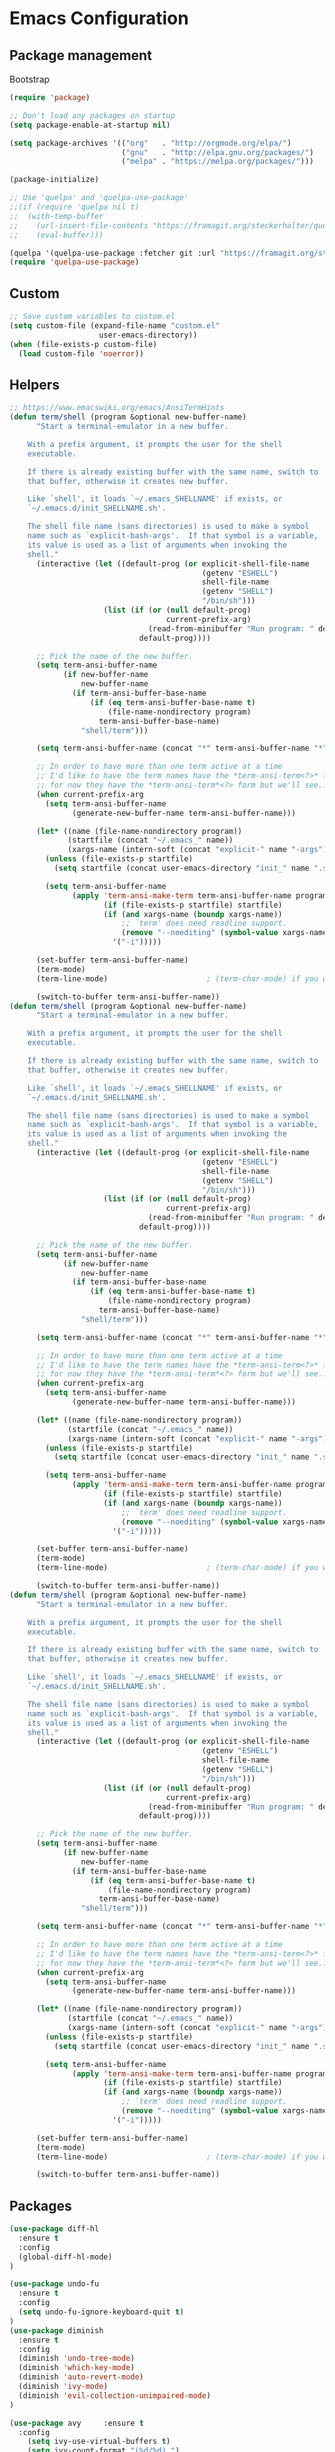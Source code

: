 * Emacs Configuration

** Package management
Bootstrap
#+BEGIN_SRC emacs-lisp
  (require 'package)

  ;; Don't load any packages on startup
  (setq package-enable-at-startup nil)

  (setq package-archives '(("org"   . "http://orgmode.org/elpa/")
                           ("gnu"   . "http://elpa.gnu.org/packages/")
                           ("melpa" . "https://melpa.org/packages/")))

  (package-initialize)

  ;; Use 'quelpa' and 'quelpa-use-package'
  ;;(if (require 'quelpa nil t)
  ;;  (with-temp-buffer
  ;;    (url-insert-file-contents "https://framagit.org/steckerhalter/quelpa/raw/master/bootstrap.el")
  ;;    (eval-buffer)))

  (quelpa '(quelpa-use-package :fetcher git :url "https://framagit.org/steckerhalter/quelpa-use-package.git"))
  (require 'quelpa-use-package)
#+END_SRC

** Custom
#+BEGIN_SRC emacs-lisp
;; Save custom variables to custom.el
(setq custom-file (expand-file-name "custom.el"
				    user-emacs-directory))
(when (file-exists-p custom-file)
  (load custom-file 'noerror))
#+END_SRC

** Helpers
#+BEGIN_SRC emacs-lisp
;; https://www.emacswiki.org/emacs/AnsiTermHints
(defun term/shell (program &optional new-buffer-name)
      "Start a terminal-emulator in a new buffer.

    With a prefix argument, it prompts the user for the shell
    executable.

    If there is already existing buffer with the same name, switch to
    that buffer, otherwise it creates new buffer.

    Like `shell', it loads `~/.emacs_SHELLNAME' if exists, or
    `~/.emacs.d/init_SHELLNAME.sh'.

    The shell file name (sans directories) is used to make a symbol
    name such as `explicit-bash-args'.  If that symbol is a variable,
    its value is used as a list of arguments when invoking the
    shell."
      (interactive (let ((default-prog (or explicit-shell-file-name
                                           (getenv "ESHELL")
                                           shell-file-name
                                           (getenv "SHELL")
                                           "/bin/sh")))
                     (list (if (or (null default-prog)
                                   current-prefix-arg)
                               (read-from-minibuffer "Run program: " default-prog)
                             default-prog))))

      ;; Pick the name of the new buffer.
      (setq term-ansi-buffer-name
            (if new-buffer-name
                new-buffer-name
              (if term-ansi-buffer-base-name
                  (if (eq term-ansi-buffer-base-name t)
                      (file-name-nondirectory program)
                    term-ansi-buffer-base-name)
                "shell/term")))

      (setq term-ansi-buffer-name (concat "*" term-ansi-buffer-name "*"))

      ;; In order to have more than one term active at a time
      ;; I'd like to have the term names have the *term-ansi-term<?>* form,
      ;; for now they have the *term-ansi-term*<?> form but we'll see...
      (when current-prefix-arg
        (setq term-ansi-buffer-name
              (generate-new-buffer-name term-ansi-buffer-name)))

      (let* ((name (file-name-nondirectory program))
             (startfile (concat "~/.emacs_" name))
             (xargs-name (intern-soft (concat "explicit-" name "-args"))))
        (unless (file-exists-p startfile)
          (setq startfile (concat user-emacs-directory "init_" name ".sh")))

        (setq term-ansi-buffer-name
              (apply 'term-ansi-make-term term-ansi-buffer-name program
                     (if (file-exists-p startfile) startfile)
                     (if (and xargs-name (boundp xargs-name))
                         ;; `term' does need readline support.
                         (remove "--noediting" (symbol-value xargs-name))
                       '("-i")))))

      (set-buffer term-ansi-buffer-name)
      (term-mode)
      (term-line-mode)                      ; (term-char-mode) if you want

      (switch-to-buffer term-ansi-buffer-name))
(defun term/shell (program &optional new-buffer-name)
      "Start a terminal-emulator in a new buffer.

    With a prefix argument, it prompts the user for the shell
    executable.

    If there is already existing buffer with the same name, switch to
    that buffer, otherwise it creates new buffer.

    Like `shell', it loads `~/.emacs_SHELLNAME' if exists, or
    `~/.emacs.d/init_SHELLNAME.sh'.

    The shell file name (sans directories) is used to make a symbol
    name such as `explicit-bash-args'.  If that symbol is a variable,
    its value is used as a list of arguments when invoking the
    shell."
      (interactive (let ((default-prog (or explicit-shell-file-name
                                           (getenv "ESHELL")
                                           shell-file-name
                                           (getenv "SHELL")
                                           "/bin/sh")))
                     (list (if (or (null default-prog)
                                   current-prefix-arg)
                               (read-from-minibuffer "Run program: " default-prog)
                             default-prog))))

      ;; Pick the name of the new buffer.
      (setq term-ansi-buffer-name
            (if new-buffer-name
                new-buffer-name
              (if term-ansi-buffer-base-name
                  (if (eq term-ansi-buffer-base-name t)
                      (file-name-nondirectory program)
                    term-ansi-buffer-base-name)
                "shell/term")))

      (setq term-ansi-buffer-name (concat "*" term-ansi-buffer-name "*"))

      ;; In order to have more than one term active at a time
      ;; I'd like to have the term names have the *term-ansi-term<?>* form,
      ;; for now they have the *term-ansi-term*<?> form but we'll see...
      (when current-prefix-arg
        (setq term-ansi-buffer-name
              (generate-new-buffer-name term-ansi-buffer-name)))

      (let* ((name (file-name-nondirectory program))
             (startfile (concat "~/.emacs_" name))
             (xargs-name (intern-soft (concat "explicit-" name "-args"))))
        (unless (file-exists-p startfile)
          (setq startfile (concat user-emacs-directory "init_" name ".sh")))

        (setq term-ansi-buffer-name
              (apply 'term-ansi-make-term term-ansi-buffer-name program
                     (if (file-exists-p startfile) startfile)
                     (if (and xargs-name (boundp xargs-name))
                         ;; `term' does need readline support.
                         (remove "--noediting" (symbol-value xargs-name))
                       '("-i")))))

      (set-buffer term-ansi-buffer-name)
      (term-mode)
      (term-line-mode)                      ; (term-char-mode) if you want

      (switch-to-buffer term-ansi-buffer-name))
(defun term/shell (program &optional new-buffer-name)
      "Start a terminal-emulator in a new buffer.

    With a prefix argument, it prompts the user for the shell
    executable.

    If there is already existing buffer with the same name, switch to
    that buffer, otherwise it creates new buffer.

    Like `shell', it loads `~/.emacs_SHELLNAME' if exists, or
    `~/.emacs.d/init_SHELLNAME.sh'.

    The shell file name (sans directories) is used to make a symbol
    name such as `explicit-bash-args'.  If that symbol is a variable,
    its value is used as a list of arguments when invoking the
    shell."
      (interactive (let ((default-prog (or explicit-shell-file-name
                                           (getenv "ESHELL")
                                           shell-file-name
                                           (getenv "SHELL")
                                           "/bin/sh")))
                     (list (if (or (null default-prog)
                                   current-prefix-arg)
                               (read-from-minibuffer "Run program: " default-prog)
                             default-prog))))

      ;; Pick the name of the new buffer.
      (setq term-ansi-buffer-name
            (if new-buffer-name
                new-buffer-name
              (if term-ansi-buffer-base-name
                  (if (eq term-ansi-buffer-base-name t)
                      (file-name-nondirectory program)
                    term-ansi-buffer-base-name)
                "shell/term")))

      (setq term-ansi-buffer-name (concat "*" term-ansi-buffer-name "*"))

      ;; In order to have more than one term active at a time
      ;; I'd like to have the term names have the *term-ansi-term<?>* form,
      ;; for now they have the *term-ansi-term*<?> form but we'll see...
      (when current-prefix-arg
        (setq term-ansi-buffer-name
              (generate-new-buffer-name term-ansi-buffer-name)))

      (let* ((name (file-name-nondirectory program))
             (startfile (concat "~/.emacs_" name))
             (xargs-name (intern-soft (concat "explicit-" name "-args"))))
        (unless (file-exists-p startfile)
          (setq startfile (concat user-emacs-directory "init_" name ".sh")))

        (setq term-ansi-buffer-name
              (apply 'term-ansi-make-term term-ansi-buffer-name program
                     (if (file-exists-p startfile) startfile)
                     (if (and xargs-name (boundp xargs-name))
                         ;; `term' does need readline support.
                         (remove "--noediting" (symbol-value xargs-name))
                       '("-i")))))

      (set-buffer term-ansi-buffer-name)
      (term-mode)
      (term-line-mode)                      ; (term-char-mode) if you want

      (switch-to-buffer term-ansi-buffer-name))
#+END_SRC

** Packages
#+BEGIN_SRC emacs-lisp
  (use-package diff-hl
    :ensure t
    :config
    (global-diff-hl-mode)
  )

  (use-package undo-fu
    :ensure t
    :config
    (setq undo-fu-ignore-keyboard-quit t)
  )
  (use-package diminish
    :ensure t
    :config
    (diminish 'undo-tree-mode)
    (diminish 'which-key-mode)
    (diminish 'auto-revert-mode)
    (diminish 'ivy-mode)
    (diminish 'evil-collection-unimpaired-mode)
  )

  (use-package avy     :ensure t
    :config
      (setq ivy-use-virtual-buffers t)
      (setq ivy-count-format "(%d/%d) ")
      (setq ivy-re-builders-alist
            '((t . ivy--regex-ignore-order)))
    )
  (use-package general :ensure t)
  (use-package swiper :ensure t)
  (use-package counsel
    :ensure t
    :config
    (setq ivy-initial-inputs-alist nil)
  )
  (use-package which-key :ensure t
    :config
    (which-key-mode 1)
    )
  (use-package evil
    :ensure t
    :init
    (setq evil-want-integration t) ;; This is optional since it's already set to t by default.
    (setq evil-want-keybinding nil)
    :config
    (evil-mode 1)
    :custom
    (evil-undo-system 'undo-fu)
    (evil-want-C-i-jump nil)
    )
  (use-package evil-collection
    :after evil
    :ensure t
    :config
    (evil-collection-init)
    )
  (use-package evil-surround
    :ensure t
    :config
    (global-evil-surround-mode 1)
    )
  (use-package evil-nerd-commenter
    :ensure t
    )

  (use-package ivy-rich
    :ensure t
  )
  (ivy-mode t)
  (ivy-rich-mode 1)
  (use-package ivy-xref
    :ensure t
    :init (setq xref-show-xrefs-function #'ivy-xref-show-xrefs))

  ; Overload shifts so that they don't lose the selection
  (general-define-key
    :states '(visual)
    ">" 'djoyner/evil-shift-right-visual
    "<" 'djoyner/evil-shift-left-visual
    )
  (defun djoyner/evil-shift-left-visual ()
    (interactive)
    (evil-shift-left (region-beginning) (region-end))
    (evil-normal-state)
    (evil-visual-restore))
  (defun djoyner/evil-shift-right-visual ()
    (interactive)
    (evil-shift-right (region-beginning) (region-end))
    (evil-normal-state)
    (evil-visual-restore))
  (use-package magit
    :ensure t
    :config
    (setq transient-default-level 5)
    )
  (use-package forge
    :ensure t
    :after magit)
  (use-package ace-window
    :ensure t
    :init
    (progn
      (setq aw-keys '(?a ?s ?d ?f ?g ?h ?j ?k ?l))
      (setq aw-dispatch-always t)
    )
    )
  (use-package sudo-edit
    :ensure t
  )
  (use-package all-the-icons
    :ensure t
  )
  (use-package projectile
    :ensure t
    :defer t
    :diminish projectile-mode
    :config
    (projectile-mode)
    (setq projectile-completion-system 'ivy)
    (defun projectile-run-ansi-term ()
      "Invoke `ansi-term' in the project's root.

    Switch to the project specific shell buffer if it already exists."
      (interactive)
      (projectile-with-default-dir (projectile-ensure-project (projectile-project-root))
        (term/shell "bash" (concat "ansi-term " (projectile-project-name))))
    )
  )
  (use-package company
    :ensure t
    :diminish company-mode
    :config
    (setq company-idle-delay 0.2)
    (setq company-selection-wrap-around t)
    )
  (use-package flycheck
   :ensure t
  )
  (use-package lsp-ui
   :ensure t
  )
  (defun rename-file-and-buffer ()
    "Rename the current buffer and file it is visiting."
    (interactive)
    (let ((filename (buffer-file-name)))
      (if (not (and filename (file-exists-p filename)))
          (message "Buffer is not visiting a file!")
        (let ((new-name (read-file-name "New name: " filename)))
          (cond
           ((vc-backend filename) (vc-rename-file filename new-name))
           (t
            (rename-file filename new-name t)
            (set-visited-file-name new-name t t)))))))
  (general-define-key
    :states '(normal motion)
    :keymaps 'with-editor-mode-map
    :prefix ","
    "k" 'with-editor-cancel
    "," 'with-editor-finish
    )
  (general-define-key
    :keymaps 'company-active-map
    "C-j" 'company-select-next
    "C-k" 'company-select-previous
    )
  (general-define-key
    :states '(visual)
    "s" 'evil-surround-region
    "S" 'evil-substitute
    )
  (general-define-key
    :keymaps 'ivy-minibuffer-map
    "C-j" 'ivy-next-line
    "C-k" 'ivy-previous-line
    "C-l" 'ivy-alt-done
    "C-h" 'counsel-up-directory
    )
  (general-define-key
    :states '(normal visual insert emacs)
    :prefix "SPC"
    :non-normal-prefix "C-SPC"

    "ap"  'counsel-list-processes
    "j"  '(:ignore t :which-key "jump")
    "js" '(swiper-isearch :which-key "swiper")
    "jl" 'avy-goto-line
    "jk" 'avy-goto-char
    "jw" 'avy-goto-word-0
    "bb" 'ivy-switch-buffer
    "bs" '((lambda () (interactive) (switch-to-buffer (get-buffer-create "*scratch*"))) :which-key "switch-to-scratch-buffer")
    "bm" '((lambda () (interactive) (switch-to-buffer (get-buffer-create "*Messages*"))) :which-key "switch-to-messages-buffer")
    "br" 'revert-buffer
    "bR" 'rename-buffer
    "bn" 'next-buffer
    "bp" 'previous-buffer
    "bd" 'evil-delete-buffer

    "c"  '(:ignore t :which-key "comment")
    "cl" 'evilnc-comment-or-uncomment-lines

    "SPC" 'counsel-M-x
    "qq"   'kill-emacs

    "f"   '(:ignore t :which-key "files")
    "fs"  'save-buffer
    "fed" '((lambda () (interactive) (find-file "~/code/devops/personal-network/deployments/personal/home/emacs/configuration.org")) :which-key "open-emacs-config")
    "fer" '((lambda () (interactive) (load-file "~/.emacs.d/init.el")) :which-key "reload-emacs-config")
    "fen" '((lambda () (interactive) (find-file "/sudo:root@localhost:/etc/nixos/configuration.nix")) :which-key "open-nix-config")
    "nr" '((lambda () (interactive) (let ((default-directory "/sudo::")) (async-shell-command "NIXOS_CONFIG=/home/sam/code/devops/personal-network/deployments/personal/orchid/configuration.nix nixos-rebuild switch --keep-failed" "*nixos-rebuild*"))) :which-key "reload-nix-config")
    "fo"  '(:ignore t :which-key "organization")
    "foi" '((lambda () (interactive) (find-file "~/org/inbox.org")) :which-key "open-org-inbox")
    "fot" '((lambda () (interactive) (find-file "~/org/timesheets/tiny.org")) :which-key "open-org-timesheet")
    "ff"  'counsel-find-file
    "fr"  'counsel-recentf
    "fR"  'rename-file-and-buffer
    "fE"  'sudo-edit

    "pf"  'projectile-find-file
    "pR"  'projectile-replace
    "pp"  'projectile-switch-project
    "ps"  'counsel-rg
    "p'"  'projectile-run-vterm


    "h"   '(:ignore t :which-key "help")
    "hd"  '(:ignore t :which-key "describe")
    "hdv" '(counsel-describe-variable :which-key "describe-variable")
    "hdf" '(counsel-describe-function :which-key "describe-function")
    "hdF" '(counsel-describe-face     :which-key "describe-face")
    "hdk" 'describe-key

    "t" '(:ignore t :which-key "utility")
    "tw" '(:ignore t :which-key "whitespace")
    "twm" 'whitespace-mode
    "twx" 'delete-trailing-whitespace
    "tf" '(:ignore t :which-key "fill")
    "tfm" 'auto-fill-mode
    "tfr" 'fill-region
    "ta"  'align-regexp
    "tl"  'toggle-truncate-lines

    "tt" '(:ignore t :which-key "theme")
    "ttl" 'counsel-load-theme

    "i"  '(:ignore t :which-key "insert")
    "iu" 'counsel-unicode-char

    "w" '(:ignore t :which-key "window")
    "wd" 'evil-window-delete
    "w-" 'evil-window-split
    "w/" 'evil-window-vsplit
    "wj" 'evil-window-down
    "wJ" 'evil-window-move-very-bottom
    "wk" 'evil-window-up
    "wK" 'evil-window-move-very-top
    "wh" 'evil-window-left
    "wH" 'evil-window-move-far-left
    "wl" 'evil-window-right
    "wL" 'evil-window-move-far-right
    "ww" 'ace-window

    "au" 'undo-tree-visualize

    "xtc" 'transpose-chars
    "xtw" 'transpose-words

    "g" '(:ignore t :which-key "git")
    "gs" 'magit
    "gb" 'magit-blame-addition
    "gff" 'magit-find-file
    "gfc" 'magit-file-checkout
    "gdm" '((lambda () (interactive) (minibuffer-with-setup-hook (lambda () (insert "master...")) (call-interactively #'magit-diff-dwim))) :which-key "diff-branch-master")

    "ol" 'sort-lines

    "'" 'vterm
    "s'" 'launch-vterm-scratch
  )
#+END_SRC

** General

Disable menu, scroll bar:
#+BEGIN_SRC emacs-lisp
  (tool-bar-mode 0)
  (menu-bar-mode 0)
  (scroll-bar-mode -1)
  (fringe-mode '(0 . 0))
  (setq scroll-conservatively 100)
  (column-number-mode)
  (setq recentf-max-saved-items 1000)
  (setq recentf-max-menu-items 25)
  (setq-default indent-tabs-mode nil)
  (set-default 'truncate-lines t)
  (setq-default word-wrap t)
#+END_SRC

*** Backups
#+BEGIN_SRC emacs-lisp
  ; Use version control
  (setq version-control t)
  ; Make backups even when in ver-controlled dir
  (setq vc-make-backup-files t)
  ; Which directory to put backup files in
  (setq backup-directory-alist `(("." . "~/.emacs.d/backups")) )
  ; Delete excess backup versions silently.
  (setq delete-old-versions -1)
#+END_SRC

*** Other
#+BEGIN_SRC emacs-lisp
 ; Don't ask for confirmation to followsymlinks
 (setq vc-follow-symlinks t )
 ; Transform backups file name
 (setq auto-save-file-name-transforms '((".*" "~/.emacs.d/auto-save-list/" t)) )
 ; Inhibit useless and old-school startup screen
 (setq inhibit-startup-screen t )
 ; Silent bell when you make a mistake
 (setq ring-bell-function 'ignore )
 ; Use utf-8 by default
 (setq coding-system-for-read 'utf-8 )
 (setq coding-system-for-write 'utf-8 )
 ; Sentence SHOULD end with only a point.
 (setq sentence-end-double-space nil)
 ; Toggle wrapping text at the 80th character
 (setq default-fill-column 80)
 (defalias 'yes-or-no-p 'y-or-n-p)
 (setq initial-scratch-message nil)
#+END_SRC

** Theme
#+BEGIN_SRC emacs-lisp
  (use-package doom-themes :ensure t)

  (when window-system (global-hl-line-mode t))

  (load-theme 'doom-nord t)
  (enable-theme 'doom-nord)

  (set-frame-font "Source Code Pro-13" nil t)
  (setq-default line-spacing 0.3)
#+END_SRC

** Org mode

#+BEGIN_SRC emacs-lisp
  (use-package org
    :mode ("\\.org\\'" . org-mode)
    :config (define-key org-mode-map (kbd "C-c C-r") verb-command-map))
#+END_SRC

Activate org-mode src code highlighting:

#+BEGIN_SRC emacs-lisp
  (setq org-src-fontify-natively t)
#+END_SRC

Point org at agenda files:

#+BEGIN_SRC emacs-lisp
  (setq org-agenda-files '("~/Dropbox/org/in/inbox.org"))
#+END_SRC


Capture templates for: TODO tasks, Notes, appointments, phone calls,
meetings, and org-protocol.
#+BEGIN_SRC emacs-lisp
  (setq org-capture-templates
    (quote (
    ("n" "Note" entry (file+headline "~/Dropbox/org/in/inbox.org" "Notes")
    "* %? \n%u\n" :empty-lines-before 1 :empty-lines-after 1)
    ("b" "Bibliographic entry" entry (file+headline "~/Dropbox/org/in/inbox.org" "Bibliographic")
    "* %? \n%u\n" :empty-lines-before 1 :empty-lines-after 1)
    ))
    )
  (setq org-global-properties (quote (("Effort_ALL" . "0:15 0:30 0:45 1:00 2:00 3:00 4:00 5:00 6:00 0:00")
    ("STYLE_ALL" . "habit")))
    )

  (setq org-enforce-todo-dependencies t)

  (setq org-todo-keywords
    (quote ((sequence "NEXT(n)" "TODO(t)" "|" "DONE(d)")
    (sequence "WAITING(w@/!)" "HOLD(h@/!)" "|" "CANCELLED(c@/!)" "PHONE" "MEETING"))))
#+END_SRC

Clocking
#+BEGIN_SRC emacs-lisp
  (setq org-columns-default-format "%40ITEM(Task) %17Effort(Effort){:} %10CLOCKSUM")
  (setq org-duration-format (quote h:mm))
  (setq org-tags-column -77)
  (setq org-clock-out-remove-zero-time-clocks t)

  (defun org-clock-sum-thisweek (&optional headline-filter)
    "Sum the times for each subtree for today."
    (let ((range (org-clock-special-range 'thisweek)))
      (org-clock-sum (car range) (cadr range)
		     headline-filter :org-clock-minutes-thisweek)))

  (defun org-clock-todays-total ()
    "Display total minutes clocked into org-mode for today."
    (interactive)
    (save-excursion
      (message (format "Today's total: %s " (org-minutes-to-clocksum-string (org-clock-sum-today))))))

  (defun org-clock-thisweeks-total ()
    "Display total minutes clocked into org-mode for today."
    (interactive)
    (save-excursion
      (message (format "This week's total: %s " (org-minutes-to-clocksum-string (org-clock-sum-thisweek))))))

  (general-define-key
    :prefix  ","
    :states  'normal
    "c"  '(:ignore t :which-key "capture")
    "cc" 'org-capture
    "ci" '((lambda () (interactive) (find-file "~/Dropbox/org/in/inbox.org")) :which-key "open-inbox")
    )

  (general-define-key
    :prefix  ","
    :states  'normal
    :keymaps 'org-mode-map
    "C"  '(:ignore t :which-key "clock")
    "Ci" 'org-clock-in
    "Co" 'org-clock-out
    "Ce" 'org-evaluate-time-range
    "tT" 'org-clock-todays-total
    "tW" 'org-clock-thisweeks-total
    ";"  'org-columns
    "tE" 'org-toggle-pretty-entities
    "tn" 'org-table-create
    "tir" 'org-table-insert-row
    "tic" 'org-table-insert-column
    "tt" '(lambda () (interactive) (let ((current-prefix-arg '(0))) (call-interactively 'org-time-stamp-inactive)))
    "tdr" 'org-table-delete-row
    "tdc" 'org-table-delete-column
    )
#+END_SRC

Exporting

#+BEGIN_SRC emacs-lisp
  (use-package ox-pandoc
    :ensure t
  )
#+END_SRC

** Nix
#+BEGIN_SRC emacs-lisp
(use-package nix-mode
  :ensure t
  :init
    (general-define-key
      :states '(normal motion)
      :keymaps 'nix-mode-map
      :prefix ","
      "f" 'nix-mode-format
     )
)
(use-package nix-sandbox :ensure t)
#+END_SRC

Load nix-managed emacs packages:

#+BEGIN_SRC emacs-lisp
(add-to-list 'package-directory-list "/run/current-system/sw/share/emacs/site-lisp/elpa")
(add-to-list 'package-directory-list "~/.nix-profile/share/emacs/site-lisp/elpa")
#+END_SRC

** Haskell
#+BEGIN_SRC emacs-lisp
  (add-hook 'haskell-interactive-mode-hook (lambda () (hack-dir-local-variables-non-file-buffer)))
  (use-package lsp-ivy
    :ensure t
    :commands lsp-ivy-workspace-symbol)
  (use-package lsp-treemacs
    :ensure t
    :commands lsp-treemacs-error-list)
  (use-package lsp-haskell
    :after (haskell-mode lsp-mode)
    :ensure t
    :custom
    (lsp-haskell-server-path "haskell-language-server"))
  (use-package lsp-ui
    :after lsp-mode
    :commands lsp-ui-mode
    :custom
    (lsp-ui-peek-enable t)
    (lsp-ui-peek-show-directory t)
    (lsp-ui-doc-enable t)
    (lsp-ui-doc-position 'top)
    (lsp-ui-imenu-window-width 20))
  (use-package lsp-mode
    :init
      (setq lsp-keymap-prefix ",l")
    :hook ((haskell-mode . lsp-deferred)
           (haskell-literate-mode . lsp-deferred)
           (lsp-mode . lsp-enable-which-key-integration))
    :config
      (add-hook 'hack-local-variables-hook (lambda () (when lsp-mode (lsp))))
      (setq lsp-headerline-breadcrumb-enable nil)
    :custom
      (lsp-lens-enable t)
      (lsp-modeline-diagnostics-scope :workspace)
      (lsp-file-watch-threshold 2000)

    :commands lsp)

  (use-package haskell-mode
    :ensure t
    :defer t
    :init
    (setq haskell-process-type 'cabal-new-repl)

    (setq haskell-completing-read-function 'completing-read)
    (setq haskell-process-suggest-hoogle-imports t)
    (setq haskell-process-suggest-add-package t)
    (setq haskell-process-log t)
    (setq haskell-interactive-popup-errors nil)
    (setq haskell-mode-hook '(haskell-indentation-mode))
    (add-hook 'haskell-mode-hook 'lsp)
    (add-hook 'haskell-mode-hook 'diff-hl-margin-mode)
    (add-hook 'haskell-mode-hook 'display-fill-column-indicator-mode)

    ;; Load lsp-haskell when we activate haskell mode in a buffer
    ;; (add-hook 'haskell-mode-hook #'lsp-haskell-enable)
    ;; Keep our haskell tags up to date (used for jumping to defn. etc.)
    (custom-set-variables '(haskell-tags-on-save t))
   )
    (general-define-key
      :states '(normal motion)
      :keymaps 'haskell-mode-map
      :prefix ","
      "ss" 'haskell-interactive-switch
      "st" 'haskell-session-change-target
      "sr" 'haskell-process-restart
      "sb" 'haskell-process-load-file
      "gi" '(haskell-navigate-imports :which-key "goto imports")
      "g"  '(:ignore t :which-key "goto")
      "gd" '(lsp-find-definition :which-key "find definitions")
      "gr" '(lsp-find-references :which-key "find references")
      "ga" '(xref-find-apropos :which-key "find symbol in workspace")
      "gc" '(haskell-cabal-visit-file :which-key "cabal file")
      "hr" '((lambda () (interactive) (progn (kill-process "*emacs-local-hoogle*"))) :which-key "hoogle reload")
      "l"  lsp-command-map
      "hh"  'haskell-hoogle-lookup-from-local
     )
    (general-define-key
      :states '(normal motion)
      :keymaps 'haskell-interactive-mode-map
      :prefix ","
      "ss" 'haskell-interactive-switch-back
      "st" 'haskell-session-change-target
      "pr" 'haskell-process-restart
      )
    (setq tags-revert-without-query 1)

#+END_SRC

** Elisp
#+BEGIN_SRC emacs-lisp
  (general-define-key
    :states '(normal motion)
    :keymaps 'emacs-lisp-mode-map
    :prefix ","
    "gg" 'xref-find-definitions
    "gb" 'xref-pop-marker-stack
    "gG" 'xref-find-references
    "df" '(lambda () (interactive) (eval-defun 'edebugit))
    "dF" '(lambda () (interactive) (eval-defun nil))
    )
#+END_SRC

** Terminal
#+BEGIN_SRC emacs-lisp
(setq ansi-color-faces-vector
   [default bold shadow italic underline bold bold-italic bold])
#+END_SRC

vterm:

#+BEGIN_SRC emacs-lisp
(defun launch-vterm-scratch ()
  "Switch to the vterm scratch buffer if it already exists or launch a new one."
  (interactive)
  (let* ((buffer "*vterm scratch*"))
    (unless (buffer-live-p (get-buffer buffer))
      (unless (require 'vterm nil 'noerror)
        (error "Package 'vterm' is not available"))
      (vterm buffer))
    (switch-to-buffer buffer)))

(use-package vterm
  :ensure t
  :config
  (setq vterm-kill-buffer-on-exit t)
  (setq vterm-max-scrollback 10000)
)
(general-define-key
  :states '(normal motion)
  :keymaps 'vterm-mode-map
  :prefix ","
  "ESC" 'vterm-send-escape
 )
#+END_SRC

** Ledger
#+BEGIN_SRC emacs-lisp
  (use-package ledger-mode
    :ensure t
    :mode "\\.dat\\'"
    :config
    (setq ledger-default-date-format "%d/%m/%Y")
  )
  (use-package evil-ledger :ensure t)
#+END_SRC

** direnv
#+BEGIN_SRC emacs-lisp
  (use-package direnv
    :ensure t
    :config
    (direnv-mode)
    (setq direnv-always-show-summary nil)
    :hook
    (flycheck-before-syntax-check . direnv-update-environment)
    (lsp-before-open-hook . direnv-update-environment)
  )
#+END_SRC

** Scala
#+BEGIN_SRC emacs-lisp
(use-package scala-mode
  :ensure t
  :interpreter
    ("scala" . scala-mode))
#+END_SRC

** HTTP
#+BEGIN_SRC emacs-lisp
(use-package restclient
  :ensure t
)
(use-package verb
  :ensure t
)
#+END_SRC

** Ops

#+BEGIN_SRC emacs-lisp
  (use-package terraform-mode
    :ensure t
  )
#+END_SRC

** Crystal

#+BEGIN_SRC emacs-lisp
  (use-package crystal-mode
    :ensure t
  )

#+END_SRC

** Modeline

#+BEGIN_SRC emacs-lisp
  (use-package mood-line
    :ensure t
    :config
    (mood-line-mode)
  )
#+END_SRC

** Notifications

#+BEGIN_SRC emacs-lisp
(use-package alert
  :ensure t
  :commands alert
  :config
  (setq alert-default-style 'notifications))
#+END_SRC

** Contact

mail@sevanspowell.net
